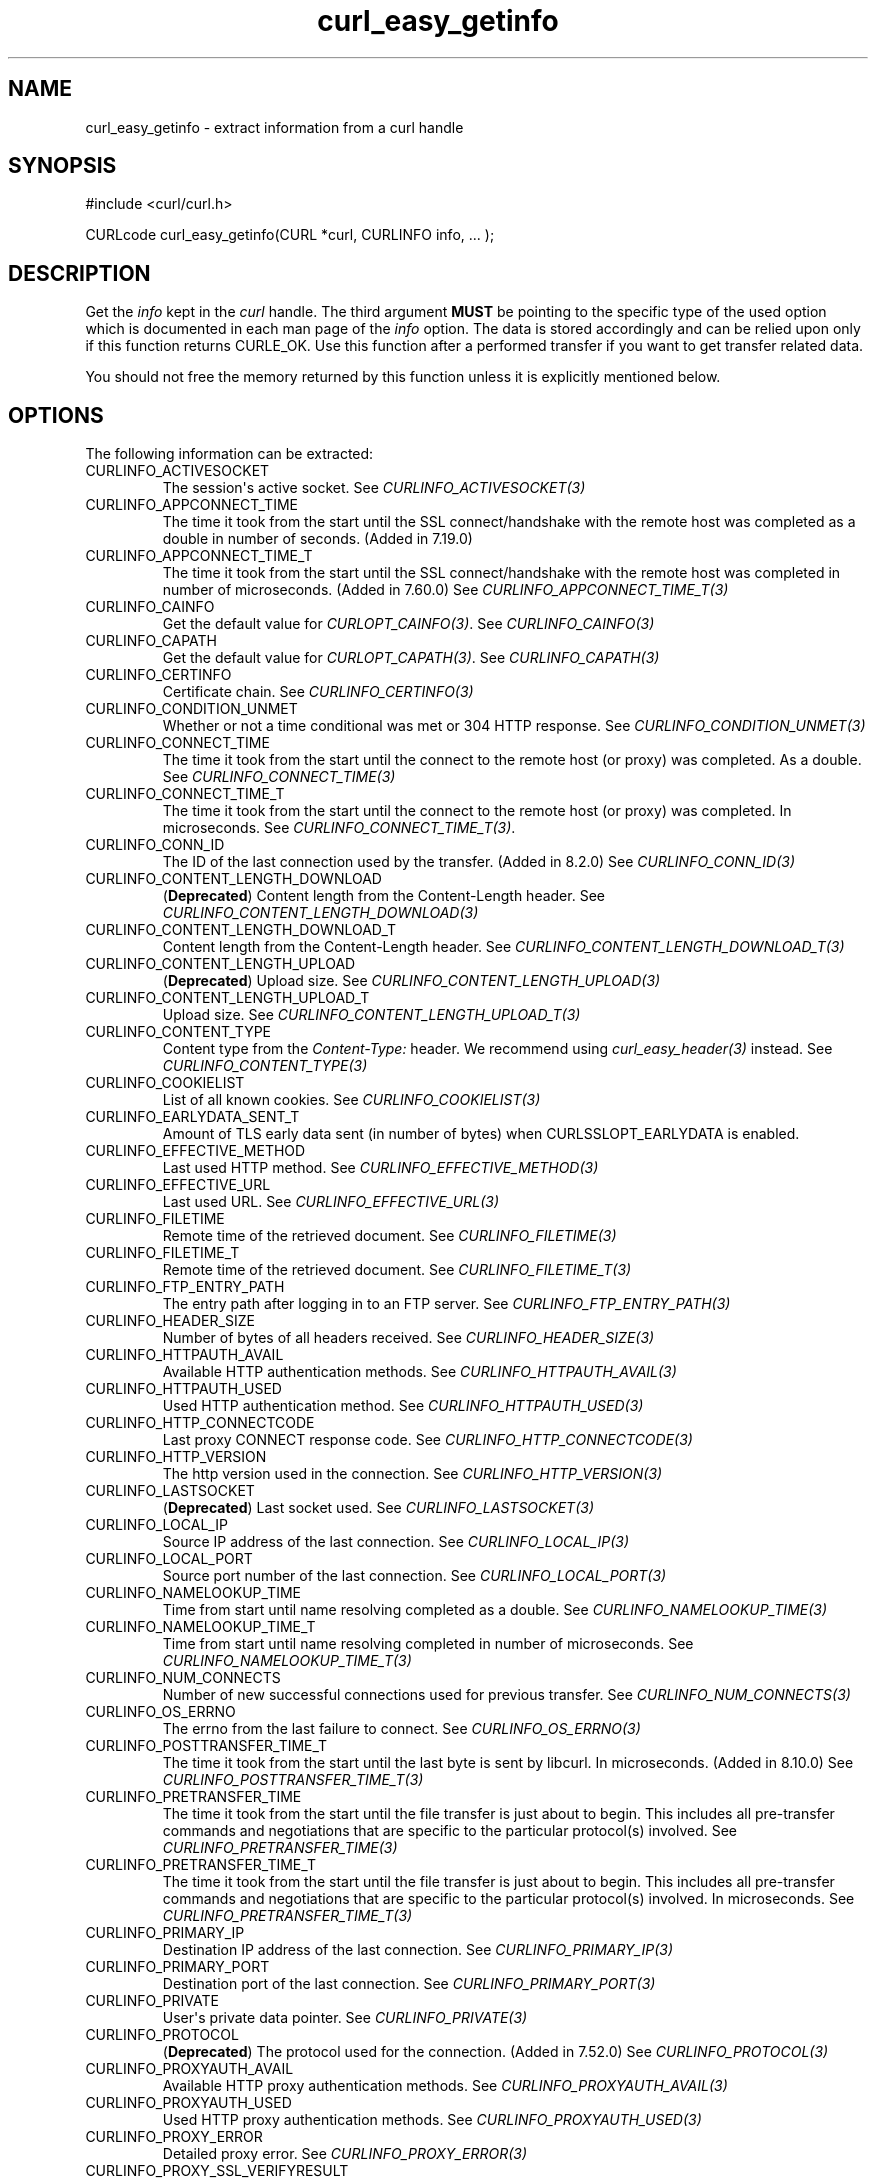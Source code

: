 .\" generated by cd2nroff 0.1 from curl_easy_getinfo.md
.TH curl_easy_getinfo 3 "2025-09-01" libcurl
.SH NAME
curl_easy_getinfo \- extract information from a curl handle
.SH SYNOPSIS
.nf
#include <curl/curl.h>

CURLcode curl_easy_getinfo(CURL *curl, CURLINFO info, ... );
.fi
.SH DESCRIPTION
Get the \fIinfo\fP kept in the \fIcurl\fP handle. The third argument \fBMUST\fP be
pointing to the specific type of the used option which is documented in each
man page of the \fIinfo\fP option. The data is stored accordingly and can be
relied upon only if this function returns CURLE_OK. Use this function after a
performed transfer if you want to get transfer related data.

You should not free the memory returned by this function unless it is
explicitly mentioned below.
.SH OPTIONS
The following information can be extracted:
.IP CURLINFO_ACTIVESOCKET
The session\(aqs active socket. See \fICURLINFO_ACTIVESOCKET(3)\fP
.IP CURLINFO_APPCONNECT_TIME
The time it took from the start until the SSL connect/handshake with the
remote host was completed as a double in number of seconds. (Added in 7.19.0)
.IP CURLINFO_APPCONNECT_TIME_T
The time it took from the start until the SSL connect/handshake with the
remote host was completed in number of microseconds. (Added in 7.60.0) See
\fICURLINFO_APPCONNECT_TIME_T(3)\fP
.IP CURLINFO_CAINFO
Get the default value for \fICURLOPT_CAINFO(3)\fP. See \fICURLINFO_CAINFO(3)\fP
.IP CURLINFO_CAPATH
Get the default value for \fICURLOPT_CAPATH(3)\fP. See \fICURLINFO_CAPATH(3)\fP
.IP CURLINFO_CERTINFO
Certificate chain. See \fICURLINFO_CERTINFO(3)\fP
.IP CURLINFO_CONDITION_UNMET
Whether or not a time conditional was met or 304 HTTP response.
See \fICURLINFO_CONDITION_UNMET(3)\fP
.IP CURLINFO_CONNECT_TIME
The time it took from the start until the connect to the remote host (or
proxy) was completed. As a double. See \fICURLINFO_CONNECT_TIME(3)\fP
.IP CURLINFO_CONNECT_TIME_T
The time it took from the start until the connect to the remote host (or
proxy) was completed. In microseconds. See \fICURLINFO_CONNECT_TIME_T(3)\fP.
.IP CURLINFO_CONN_ID
The ID of the last connection used by the transfer. (Added in 8.2.0)
See \fICURLINFO_CONN_ID(3)\fP
.IP CURLINFO_CONTENT_LENGTH_DOWNLOAD
(\fBDeprecated\fP) Content length from the Content\-Length header.
See \fICURLINFO_CONTENT_LENGTH_DOWNLOAD(3)\fP
.IP CURLINFO_CONTENT_LENGTH_DOWNLOAD_T
Content length from the Content\-Length header.
See \fICURLINFO_CONTENT_LENGTH_DOWNLOAD_T(3)\fP
.IP CURLINFO_CONTENT_LENGTH_UPLOAD
(\fBDeprecated\fP) Upload size. See \fICURLINFO_CONTENT_LENGTH_UPLOAD(3)\fP
.IP CURLINFO_CONTENT_LENGTH_UPLOAD_T
Upload size. See \fICURLINFO_CONTENT_LENGTH_UPLOAD_T(3)\fP
.IP CURLINFO_CONTENT_TYPE
Content type from the \fIContent\-Type:\fP header. We recommend using
\fIcurl_easy_header(3)\fP instead. See \fICURLINFO_CONTENT_TYPE(3)\fP
.IP CURLINFO_COOKIELIST
List of all known cookies. See \fICURLINFO_COOKIELIST(3)\fP
.IP CURLINFO_EARLYDATA_SENT_T
Amount of TLS early data sent (in number of bytes) when
CURLSSLOPT_EARLYDATA is enabled.
.IP CURLINFO_EFFECTIVE_METHOD
Last used HTTP method. See \fICURLINFO_EFFECTIVE_METHOD(3)\fP
.IP CURLINFO_EFFECTIVE_URL
Last used URL. See \fICURLINFO_EFFECTIVE_URL(3)\fP
.IP CURLINFO_FILETIME
Remote time of the retrieved document. See \fICURLINFO_FILETIME(3)\fP
.IP CURLINFO_FILETIME_T
Remote time of the retrieved document. See \fICURLINFO_FILETIME_T(3)\fP
.IP CURLINFO_FTP_ENTRY_PATH
The entry path after logging in to an FTP server. See
\fICURLINFO_FTP_ENTRY_PATH(3)\fP
.IP CURLINFO_HEADER_SIZE
Number of bytes of all headers received. See \fICURLINFO_HEADER_SIZE(3)\fP
.IP CURLINFO_HTTPAUTH_AVAIL
Available HTTP authentication methods. See \fICURLINFO_HTTPAUTH_AVAIL(3)\fP
.IP CURLINFO_HTTPAUTH_USED
Used HTTP authentication method. See \fICURLINFO_HTTPAUTH_USED(3)\fP
.IP CURLINFO_HTTP_CONNECTCODE
Last proxy CONNECT response code. See \fICURLINFO_HTTP_CONNECTCODE(3)\fP
.IP CURLINFO_HTTP_VERSION
The http version used in the connection. See \fICURLINFO_HTTP_VERSION(3)\fP
.IP CURLINFO_LASTSOCKET
(\fBDeprecated\fP) Last socket used. See \fICURLINFO_LASTSOCKET(3)\fP
.IP CURLINFO_LOCAL_IP
Source IP address of the last connection. See \fICURLINFO_LOCAL_IP(3)\fP
.IP CURLINFO_LOCAL_PORT
Source port number of the last connection. See \fICURLINFO_LOCAL_PORT(3)\fP
.IP CURLINFO_NAMELOOKUP_TIME
Time from start until name resolving completed as a double. See
\fICURLINFO_NAMELOOKUP_TIME(3)\fP
.IP CURLINFO_NAMELOOKUP_TIME_T
Time from start until name resolving completed in number of microseconds. See
\fICURLINFO_NAMELOOKUP_TIME_T(3)\fP
.IP CURLINFO_NUM_CONNECTS
Number of new successful connections used for previous transfer.
See \fICURLINFO_NUM_CONNECTS(3)\fP
.IP CURLINFO_OS_ERRNO
The errno from the last failure to connect. See \fICURLINFO_OS_ERRNO(3)\fP
.IP CURLINFO_POSTTRANSFER_TIME_T
The time it took from the start until the last byte is sent by libcurl.
In microseconds. (Added in 8.10.0) See \fICURLINFO_POSTTRANSFER_TIME_T(3)\fP
.IP CURLINFO_PRETRANSFER_TIME
The time it took from the start until the file transfer is just about to
begin. This includes all pre\-transfer commands and negotiations that are
specific to the particular protocol(s) involved. See
\fICURLINFO_PRETRANSFER_TIME(3)\fP
.IP CURLINFO_PRETRANSFER_TIME_T
The time it took from the start until the file transfer is just about to
begin. This includes all pre\-transfer commands and negotiations that are
specific to the particular protocol(s) involved. In microseconds. See
\fICURLINFO_PRETRANSFER_TIME_T(3)\fP
.IP CURLINFO_PRIMARY_IP
Destination IP address of the last connection. See \fICURLINFO_PRIMARY_IP(3)\fP
.IP CURLINFO_PRIMARY_PORT
Destination port of the last connection. See \fICURLINFO_PRIMARY_PORT(3)\fP
.IP CURLINFO_PRIVATE
User\(aqs private data pointer. See \fICURLINFO_PRIVATE(3)\fP
.IP CURLINFO_PROTOCOL
(\fBDeprecated\fP) The protocol used for the connection. (Added in 7.52.0) See
\fICURLINFO_PROTOCOL(3)\fP
.IP CURLINFO_PROXYAUTH_AVAIL
Available HTTP proxy authentication methods. See \fICURLINFO_PROXYAUTH_AVAIL(3)\fP
.IP CURLINFO_PROXYAUTH_USED
Used HTTP proxy authentication methods. See \fICURLINFO_PROXYAUTH_USED(3)\fP
.IP CURLINFO_PROXY_ERROR
Detailed proxy error. See \fICURLINFO_PROXY_ERROR(3)\fP
.IP CURLINFO_PROXY_SSL_VERIFYRESULT
Proxy certificate verification result. See \fICURLINFO_PROXY_SSL_VERIFYRESULT(3)\fP
.IP CURLINFO_QUEUE_TIME_T
The time during which the transfer was held in a waiting queue before it could
start for real in number of microseconds. (Added in 8.6.0) See
\fICURLINFO_QUEUE_TIME_T(3)\fP
.IP CURLINFO_REDIRECT_COUNT
Total number of redirects that were followed. See \fICURLINFO_REDIRECT_COUNT(3)\fP
.IP CURLINFO_REDIRECT_TIME
The time it took for all redirection steps include name lookup, connect,
pretransfer and transfer before final transaction was started. So, this is
zero if no redirection took place. As a double. See \fICURLINFO_REDIRECT_TIME(3)\fP
.IP CURLINFO_REDIRECT_TIME_T
The time it took for all redirection steps include name lookup, connect,
pretransfer and transfer before final transaction was started. So, this is
zero if no redirection took place. In number of microseconds. See
\fICURLINFO_REDIRECT_TIME_T(3)\fP
.IP CURLINFO_REDIRECT_URL
URL a redirect would take you to, had you enabled redirects. See
\fICURLINFO_REDIRECT_URL(3)\fP
.IP CURLINFO_REFERER
Referrer header. See \fICURLINFO_REFERER(3)\fP
.IP CURLINFO_REQUEST_SIZE
Number of bytes sent in the issued HTTP requests. See \fICURLINFO_REQUEST_SIZE(3)\fP
.IP CURLINFO_RESPONSE_CODE
Last received response code. See \fICURLINFO_RESPONSE_CODE(3)\fP
.IP CURLINFO_RETRY_AFTER
The value from the Retry\-After header. See \fICURLINFO_RETRY_AFTER(3)\fP
.IP CURLINFO_RTSP_CLIENT_CSEQ
The RTSP client CSeq that is expected next. See \fICURLINFO_RTSP_CLIENT_CSEQ(3)\fP
.IP CURLINFO_RTSP_CSEQ_RECV
RTSP CSeq last received. See \fICURLINFO_RTSP_CSEQ_RECV(3)\fP
.IP CURLINFO_RTSP_SERVER_CSEQ
The RTSP server CSeq that is expected next. See \fICURLINFO_RTSP_SERVER_CSEQ(3)\fP
.IP CURLINFO_RTSP_SESSION_ID
RTSP session ID. See \fICURLINFO_RTSP_SESSION_ID(3)\fP
.IP CURLINFO_SCHEME
The scheme used for the connection. (Added in 7.52.0) See \fICURLINFO_SCHEME(3)\fP
.IP CURLINFO_SIZE_DOWNLOAD
(\fBDeprecated\fP) Number of bytes downloaded. See \fICURLINFO_SIZE_DOWNLOAD(3)\fP
.IP CURLINFO_SIZE_DOWNLOAD_T
Number of bytes downloaded. See \fICURLINFO_SIZE_DOWNLOAD_T(3)\fP
.IP CURLINFO_SIZE_UPLOAD
(\fBDeprecated\fP) Number of bytes uploaded. See \fICURLINFO_SIZE_UPLOAD(3)\fP
.IP CURLINFO_SIZE_UPLOAD_T
Number of bytes uploaded. See \fICURLINFO_SIZE_UPLOAD_T(3)\fP
.IP CURLINFO_SPEED_DOWNLOAD
(\fBDeprecated\fP) Average download speed. See \fICURLINFO_SPEED_DOWNLOAD(3)\fP
.IP CURLINFO_SPEED_DOWNLOAD_T
Average download speed. See \fICURLINFO_SPEED_DOWNLOAD_T(3)\fP
.IP CURLINFO_SPEED_UPLOAD
(\fBDeprecated\fP) Average upload speed. See \fICURLINFO_SPEED_UPLOAD(3)\fP
.IP CURLINFO_SPEED_UPLOAD_T
Average upload speed in number of bytes per second. See
\fICURLINFO_SPEED_UPLOAD_T(3)\fP
.IP CURLINFO_SSL_ENGINES
A list of OpenSSL crypto engines. See \fICURLINFO_SSL_ENGINES(3)\fP
.IP CURLINFO_SSL_VERIFYRESULT
Certificate verification result. See \fICURLINFO_SSL_VERIFYRESULT(3)\fP
.IP CURLINFO_STARTTRANSFER_TIME
The time it took from the start until the first byte is received by libcurl.
As a double. See \fICURLINFO_STARTTRANSFER_TIME(3)\fP
.IP CURLINFO_STARTTRANSFER_TIME_T
The time it took from the start until the first byte is received by libcurl.
In microseconds. See \fICURLINFO_STARTTRANSFER_TIME_T(3)\fP
.IP CURLINFO_TLS_SESSION
(\fBDeprecated\fP) TLS session info that can be used for further processing. See
\fICURLINFO_TLS_SESSION(3)\fP. Use \fICURLINFO_TLS_SSL_PTR(3)\fP instead.
.IP CURLINFO_TLS_SSL_PTR
TLS session info that can be used for further processing. See
\fICURLINFO_TLS_SSL_PTR(3)\fP
.IP CURLINFO_TOTAL_TIME
Total time of previous transfer. See \fICURLINFO_TOTAL_TIME(3)\fP
.IP CURLINFO_TOTAL_TIME_T
Total time of previous transfer. See \fICURLINFO_TOTAL_TIME_T(3)\fP
.IP CURLINFO_USED_PROXY
Whether the proxy was used (Added in 8.7.0). See \fICURLINFO_USED_PROXY(3)\fP
.IP CURLINFO_XFER_ID
The ID of the transfer. (Added in 8.2.0) See \fICURLINFO_XFER_ID(3)\fP
.SH TIMES
An overview of the time values available from \fIcurl_easy_getinfo(3)\fP

.nf
curl_easy_perform()
    |
    |--QUEUE
    |--|--NAMELOOKUP
    |--|--|--CONNECT
    |--|--|--|--APPCONNECT
    |--|--|--|--|--PRETRANSFER
    |--|--|--|--|--|--POSTTRANSFER
    |--|--|--|--|--|--|--STARTTRANSFER
    |--|--|--|--|--|--|--|--TOTAL
    |--|--|--|--|--|--|--|--REDIRECT
.fi

 \fICURLINFO_QUEUE_TIME_T(3)\fP, \fICURLINFO_NAMELOOKUP_TIME_T(3)\fP,
 \fICURLINFO_CONNECT_TIME_T(3)\fP, \fICURLINFO_APPCONNECT_TIME_T(3)\fP,
 \fICURLINFO_PRETRANSFER_TIME_T(3)\fP, \fICURLINFO_POSTTRANSFER_TIME_T(3)\fP,
 \fICURLINFO_STARTTRANSFER_TIME_T(3)\fP, \fICURLINFO_TOTAL_TIME_T(3)\fP,
 \fICURLINFO_REDIRECT_TIME_T(3)\fP
.SH PROTOCOLS
This functionality affects all supported protocols
.SH EXAMPLE
.nf
int main(void)
{
  CURL *curl = curl_easy_init();
  if(curl) {
    CURLcode res;
    curl_easy_setopt(curl, CURLOPT_URL, "https://www.example.com/");
    res = curl_easy_perform(curl);

    if(CURLE_OK == res) {
      char *ct;
      /* ask for the content-type */
      res = curl_easy_getinfo(curl, CURLINFO_CONTENT_TYPE, &ct);

      if((CURLE_OK == res) && ct)
        printf("We received Content-Type: %s\\n", ct);
    }

    /* always cleanup */
    curl_easy_cleanup(curl);
  }
}
.fi
.SH AVAILABILITY
Added in curl 7.4.1
.SH RETURN VALUE
This function returns a CURLcode indicating success or error.

CURLE_OK (0) means everything was OK, non\-zero means an error occurred, see
\fIlibcurl\-errors(3)\fP. If \fICURLOPT_ERRORBUFFER(3)\fP was set with \fIcurl_easy_setopt(3)\fP
there can be an error message stored in the error buffer when non\-zero is
returned.
.SH SEE ALSO
.BR curl_easy_setopt (3)

